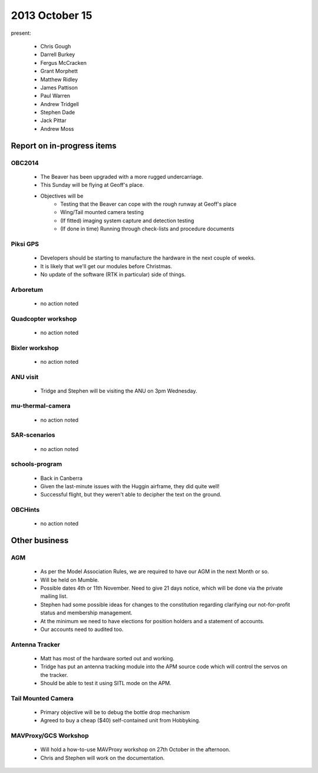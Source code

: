 2013 October 15 
=================

present:

 * Chris Gough
 * Darrell Burkey
 * Fergus McCracken 
 * Grant Morphett
 * Matthew Ridley
 * James Pattison
 * Paul Warren
 * Andrew Tridgell
 * Stephen Dade
 * Jack Pittar
 * Andrew Moss


Report on in-progress items
---------------------------

OBC2014
^^^^^^^

 * The Beaver has been upgraded with a more rugged undercarriage.
 * This Sunday will be flying at Geoff's place.
 * Objectives will be
    * Testing that the Beaver can cope with the rough runway at Geoff's place
    * Wing/Tail mounted camera testing
    * (If fitted) imaging system capture and detection testing
    * (If done in time) Running through check-lists and procedure documents


 
Piksi GPS
^^^^^^^^^

 * Developers should be starting to manufacture the hardware in the next couple of weeks.
 * It is likely that we'll get our modules before Christmas.
 * No update of the software (RTK in particular) side of things.


Arboretum
^^^^^^^^^

 * no action noted


Quadcopter workshop
^^^^^^^^^^^^^^^^^^^

 * no action noted


Bixler workshop
^^^^^^^^^^^^^^^

 * no action noted


ANU visit
^^^^^^^^^

 * Tridge and Stephen will be visiting the ANU on 3pm Wednesday.


mu-thermal-camera
^^^^^^^^^^^^^^^^^

 * no action noted


SAR-scenarios
^^^^^^^^^^^^^

 * no action noted


schools-program
^^^^^^^^^^^^^^^

 * Back in Canberra
 * Given the last-minute issues with the Huggin airframe, they did quite well!
 * Successful flight, but they weren't able to decipher the text on the ground.


OBCHints
^^^^^^^^

 * no action noted


Other business
--------------


AGM
^^^^^^^^

 * As per the Model Association Rules, we are required to have our AGM in the next Month or so.
 * Will be held on Mumble.
 * Possible dates 4th or 11th November. Need to give 21 days notice, which will be done via the private mailing list.
 * Stephen had some possible ideas for changes to the constitution regarding clarifying our not-for-profit status and membership management.
 * At the minimum we need to have elections for position holders and a statement of accounts.
 * Our accounts need to audited too.
 
 
Antenna Tracker
^^^^^^^^^^^^^^^ 

 * Matt has most of the hardware sorted out and working.
 * Tridge has put an antenna tracking module into the APM source code which will control the servos on the tracker.
 * Should be able to test it using SITL mode on the APM.
 
 
Tail Mounted Camera
^^^^^^^^^^^^^^^^^^^ 

 * Primary objective will be to debug the bottle drop mechanism
 * Agreed to buy a cheap ($40) self-contained unit from Hobbyking.
 
 
MAVProxy/GCS Workshop
^^^^^^^^^^^^^^^^^^^^^ 

 * Will hold a how-to-use MAVProxy workshop on 27th October in the afternoon.
 * Chris and Stephen will work on the documentation.
 
 
